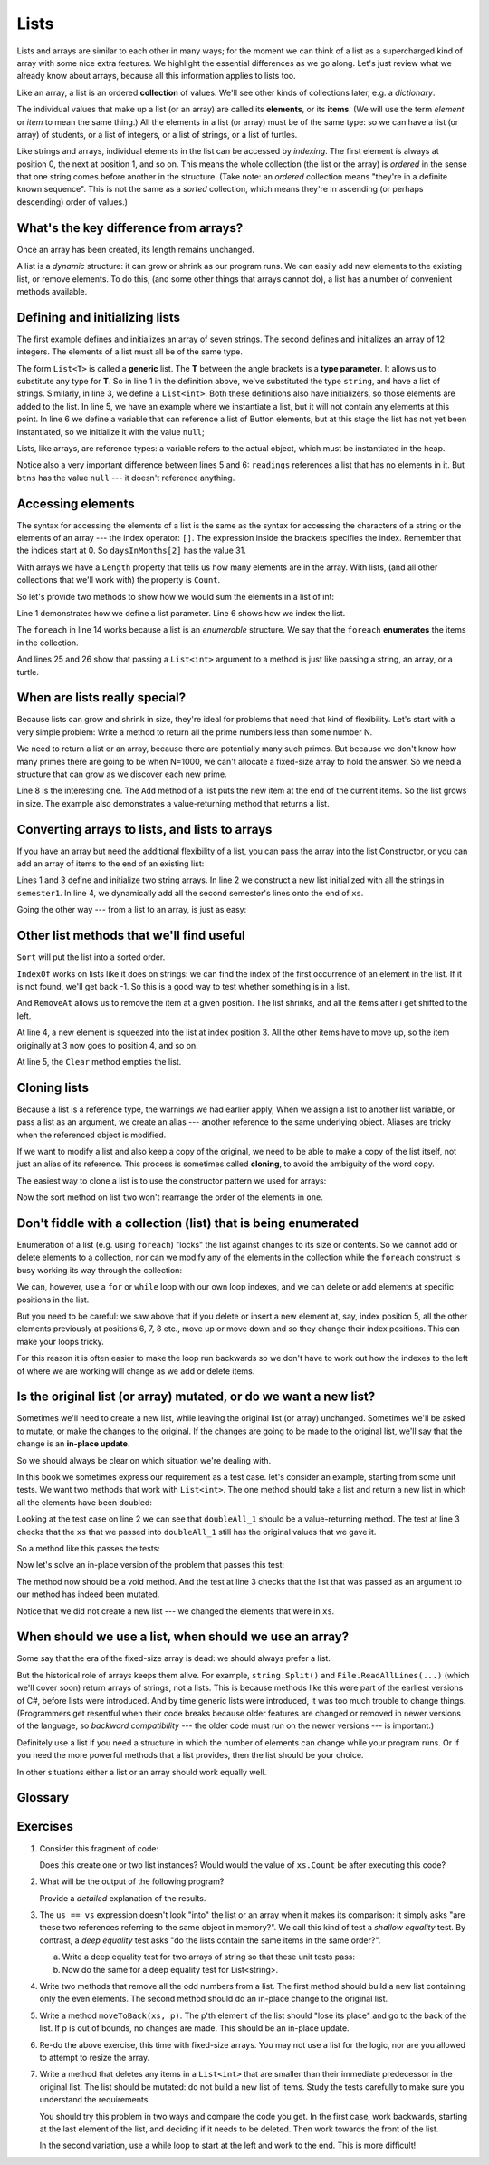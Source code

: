 
..  Copyright (C) Peter Wentworth under a Creative Commons BY-NC-SA Licence.
    See the fine print at http://creativecommons.org/licenses/by-nc-sa/3.0/ 
    
.. index:: list, element, item, collection    
    
Lists
=====


Lists and arrays are similar to each other in many
ways; for the moment we can think of a list as a supercharged kind of array with some nice extra features.
We highlight the essential differences as we go along.   Let's just review what we already 
know about arrays, because all this information applies to lists too.

Like an array, a list is an ordered **collection** of values.  We'll see other kinds of collections
later, e.g. a *dictionary*.

The individual values that make up a list (or an array) are called its **elements**, or its **items**. 
(We will use the term `element` or `item` to mean the same thing.)  All the elements in a list
(or array) must be of the same type: so we can have a list (or array) of students, or a list of integers,
or a list of strings, or a list of turtles. 

Like strings and arrays, individual elements in the list can be accessed by *indexing*.  The first
element is always at position 0, the next at position 1, and so on.  This means the whole
collection (the list or the array) is *ordered* in the sense that one string comes before
another in the structure.  (Take note: an *ordered* collection means "they're in a definite known
sequence".  This is not the same as a *sorted* collection, which means they're in ascending
(or perhaps descending) order of values.)


What's the key difference from arrays?
--------------------------------------

Once an array has been created, its length remains unchanged.

A list is a *dynamic* structure: it can grow or shrink as our program runs.  We can easily
add new elements to the existing list, or remove elements.   To do this, (and some other things
that arrays cannot do), a list has a number of convenient methods available.


Defining and initializing lists
-------------------------------

.. sourcecode:: csharp
    :linenos:
    
    List<string> weekdayNames = new List<string>() { "Sun", "Mon", "Tue", "Wed", 
                                                           "Thur", "Fri", "Sat" };
    List<int> daysInMonths = new List<int>() { 31, 28, 31, 30, 31, 30, 
                                               31, 31, 30, 31, 30, 31 };
    List<double> readings = new List<double>();
    List<Button> btns = null;

The first example defines and initializes an array of seven strings. 
The second defines and initializes an array of 12
integers. The elements of a list must all be of the same type.   

The form ``List<T>`` is called a **generic** list.  The **T** between the angle brackets 
is a **type parameter**.  It allows us to substitute any type for **T**.  So in line 1 in the definition above, we've
substituted the type ``string``, and have a list of strings.  Similarly, in line 3, we define
a ``List<int>``.   Both these definitions also have initializers, so those elements are added
to the list.   In line 5, we have an example where we instantiate a list, but it will not
contain any elements at this point.  In line 6 we define a variable that can reference a 
list of Button elements, but at this stage the list has not yet been instantiated, so we
initialize it with the value ``null``;

Lists, like arrays, are reference types: a variable refers to the actual object, which must be
instantiated in the heap.

Notice also a very important difference between lines 5 and 6:  ``readings`` references a list that
has no elements in it.   But ``btns`` has the value ``null`` --- it doesn't reference anything.

.. index:: list traversal, index operator

Accessing elements
------------------

The syntax for accessing the elements of a list is the same as the syntax for
accessing the characters of a string or the elements of an array --- 
the index operator: ``[]``. The expression inside the brackets specifies
the index. Remember that the indices start at 0.  So ``daysInMonths[2]``
has the value 31.

With arrays we have a ``Length`` property that tells us how many elements are
in the array.  With lists, (and all other collections that we'll work with) 
the property is ``Count``.

So let's provide two methods to show how we would sum the elements in a list of int:


.. sourcecode:: csharp
    :linenos:
    
    private int sumList1(List<int> xs)
    {
        int sum = 0;
        for (int i = 0; i < xs.Count; i++)
        {
            sum += xs[i];
        }
        return sum;
    }

    private int sumList2(List<int> xs)
    {
        int sum = 0;
        foreach (int x in xs)
        {
            sum += x;
        }
        return sum;
    }

    private void button1_Click(object sender, RoutedEventArgs e)
    {
        List<int> daysInMonths = new List<int>() { 31, 28, 31, 30, 31, 30,
                                                   31, 31, 30, 31, 30, 31 };
        int v1 = sumList1(daysInMonths);
        int v2 = sumList2(daysInMonths);
        Tester.TestEq(v1, v2);
    }
        
Line 1 demonstrates how we define a list parameter.  Line 6 shows how we index the list.  

The ``foreach`` in line 14 works because a list is an *enumerable* structure.  We say
that the ``foreach`` **enumerates** the items in the collection. 

And lines 25 and 26 show that passing a ``List<int>`` argument to a method is just like passing a string,
an array, or a turtle.

When are lists really special?
------------------------------

Because lists can grow and shrink in size, they're ideal for problems that need that kind
of flexibility.   Let's start with a very simple problem:  Write a method to return all
the prime numbers less than some number N.   

We need to return a list or an array, because there are potentially many such primes.  But because we
don't know how many primes there are going to be when N=1000, we can't allocate a fixed-size array to
hold the answer. So we need a structure that can grow as we discover each new prime.  

.. sourcecode:: csharp
    :linenos:
    
    private List<int> findPrimesLessThan(int N)
    {
        List<int> results = new List<int>();
        for (int i=2; i<N; i++) 
        {
             if (isPrime(i))
             {   
                 results.Add(i);
             }
        }
        return results;
    }

Line 8 is the interesting one.  The ``Add`` method of a list puts the new item at the end of the current 
items.  So the list grows in size.  The example also demonstrates a value-returning method that 
returns a list. 

Converting arrays to lists, and lists to arrays
-----------------------------------------------

If you have an array but need the additional flexibility of a list,
you can pass the array into the list Constructor, or you can add
an array of items to the end of an existing list:

.. sourcecode:: csharp
    :linenos:
    
    string[] semester1 = {"Jan", "Feb", "Mar", "Apr", "May", "June"};
    List<string> xs = new List<string>(semester1);
    string[] semester2 = {"July", "Aug", "Sep", "Oct", "Nov", "Dec"};
    xs.AddRange(semester2);

    MessageBox.Show(string.Format("There are {0} strings in xs", xs.Count));
        
Lines 1 and 3 define and initialize two string arrays. 
In line 2 we construct a new list initialized with all the strings
in ``semester1``.   In line 4, we dynamically add all the second semester's
lines onto the end of ``xs``.

Going the other way --- from a list to an array, is just as easy:

.. sourcecode:: csharp
    :linenos:

    string[] allTheMonths =  xs.ToArray();
 

Other list methods that we'll find useful
-----------------------------------------

.. sourcecode:: csharp
    :linenos:
    
    xs.Sort();
    int i = xs.IndexOf("rotten");
    xs.RemoveAt(i);
    xs.Insert(3, "potato");
    xs.Clear();
    
``Sort`` will put the list into a sorted order.          
        
``IndexOf`` works on lists like it does on strings: we can find the
index of the first occurrence of an element in the list.  If it is not
found, we'll get back -1.  So this is a good way to test whether something
is in a list.   

And ``RemoveAt`` allows us to remove the item at a given position.  The list shrinks,
and all the items after i get shifted to the left.  

At line 4, a new element is squeezed into the list at index position 3.  All the other
items have to move up, so the item originally at 3 now goes to position 4, and so on.

At line 5, the ``Clear`` method empties the list.
  
Cloning lists
-------------

Because a list is a reference type, the warnings we had earlier apply,  When
we assign a list to another list variable, or pass a list as an argument, we
create an alias --- another reference to the same underlying object.   Aliases
are tricky when the referenced object is modified.

If we want to modify a list and also keep a copy of the original, we need to be
able to make a copy of the list itself, not just an alias of its reference. 
This process is sometimes called **cloning**, to avoid the ambiguity of the word copy.

The easiest way to clone a list is to use the constructor pattern we used 
for arrays:

.. sourcecode:: csharp
    :linenos:
    
    List<string> one =  ....;
    ...
    List<string> two = new List<string>(one);
    two.Sort();
        
Now the sort method on list ``two`` won't rearrange the order of the elements in ``one``.
        
Don't fiddle with a collection (list) that is being enumerated
--------------------------------------------------------------

Enumeration of a list (e.g. using ``foreach``) "locks" the
list against changes to its size or contents.  So we cannot add or 
delete elements to a collection, nor can we modify any of the elements in
the collection while the ``foreach`` construct
is busy working its way through the collection:
 
.. sourcecode:: csharp
    :linenos:
    :emphasize-lines: 5
    
    foreach (int d in daysInMonths)
    {
        if (...) 
        {    // Add a 13th month to our year, with 25 days.
             daysInMonths.Add(25); // Will give an error
        }
    }      
        
We can, however, use a ``for`` or ``while`` loop with our
own loop indexes, and we can delete or add elements at specific
positions in the list.   

But you need to be careful: we saw above that if you delete or
insert a new element at, say, index position 5, all the other elements 
previously at positions 6, 7, 8 etc., move up or move down and so they 
change their index positions.  This can make your loops tricky.


For this reason it is often easier to make the loop run backwards 
so we don't have
to work out how the indexes to the left of where we are working
will change as we add or delete items.
        
        
Is the original list (or array) mutated, or do we want a new list?
------------------------------------------------------------------

Sometimes we'll need to create a new list, while leaving
the original list (or array) unchanged. Sometimes we'll be asked
to mutate, or make the changes to the original.  If the changes
are going to be made to the original list, we'll say that the
change is an **in-place update**.

So we should always be clear on which situation we're dealing with.

In this book we sometimes express our requirement as a test case.  let's
consider an example, starting from some unit tests.  We want two methods
that work with ``List<int>``.  The one method should take a list and return
a new list in which all the elements have been doubled:

.. sourcecode:: csharp
    :linenos:
    
    List<int> xs = new List<int>() { 3, 5, 4, 7, 2 };      
    Tester.TestEq(doubleAll_1(xs), new List<int>() { 6, 10, 8, 14, 4 });
    Tester.TestEq(xs, new List<int>() { 3, 5, 4, 7, 2 });

Looking at the test case on line 2 we can see that ``doubleAll_1`` should be a
value-returning method.  The test at line 3 checks that the ``xs`` that we passed
into ``doubleAll_1`` still has the original values that we gave it. 

So a method like this passes the tests:

.. sourcecode:: csharp
    :linenos:
    
    private List<int> doubleAll_1(List<int> xs)
    {
        List<int> result = new List<int>();
        foreach (int x in xs)
        {
            result.Add(2*x);
        }
        return result;
    }
        
Now let's solve an in-place version of the problem that passes this test:

.. sourcecode:: csharp
    :linenos:

    List<int> ys = new List<int>() { 3, 5, 4, 7, 2 };  
    doubleAll_2(ys);
    Tester.TestEq(ys, new List<int>() { 6, 10, 8, 14, 4 });

The method now should be a void method. And the test at line
3 checks that the list that was passed as an argument to our 
method has indeed been mutated.
               
.. sourcecode:: csharp
    :linenos:
    
    private void doubleAll_2(List<int> xs)
    {
        for (int i=0; i < xs.Count; i++) 
        {
            xs[i] *= 2;
        }
    }
        
Notice that we did not create a new list --- we changed the 
elements that were in ``xs``.

When should we use a list, when should we use an array?
-------------------------------------------------------

Some say that the era of the fixed-size array is dead: we should always prefer a list. 

But the historical role of arrays keeps them alive.  For example,
``string.Split()`` and ``File.ReadAllLines(...)`` (which we'll cover soon)
return arrays of strings, not a lists.  
This is because methods like this were part of the earliest versions of C#, before
lists were introduced.  And by time generic lists were introduced, it was too much
trouble to change things.  (Programmers get resentful when their code
breaks because older features are changed or removed in newer 
versions of the language, so *backward compatibility* --- the older code must run
on the newer versions --- is important.)

Definitely use a list if you need a structure in which the number of elements can
change while your program runs.  Or if you need the more powerful methods that a
list provides, then the list should be your choice. 

In other situations either a list or an array should work equally well.  


Glossary
--------

.. glossary::


    alias
        Multiple variables that contain references to the same object.

    clone
        To create a new object that has the same value as an existing object.
        Copying a reference creates an alias but doesn't clone the object.
    
    collection
        A collection of elements is stored in a single structure.  So far we've seen
        arrays and lists.  Both are collections.
        
    dynamic data structure
        A way to organize data that changes it shape or size over time.  
        A List in C# is a dynamic data structure that can expand or 
        contract as we add or delete items.  Arrays, by contrast, are fixed size. 
        
    enumerate
        To visit each element of a collection in turn.  The ``foreach`` loop allows
        us to enumerate a collection.

    element
        One of the values in a list (or other sequence, like an array). The bracket operator
        selects elements of a list.  Also called an *item*.
        
    generic
        General, or able to work with many different types.  The type ``List<T>``  means
        we can have a list of any type T --- we can substitute any specific type for T.

    index
        An integer value that indicates the position of an item in a list.
        Indexes start from 0. 
        
    in-place
        (or in-place update)  A change that is done to the original list (or collection).
        The opposite idea is that we create a new collection while leaving the original unchanged.
        
    item
        See *element*.

    list
        A collection of values, each in a specific position within the list.
 
    list traversal
        The sequential accessing of each element in a list.

    sequence
        Any of the data types that consist of an ordered collection of elements, with
        each element identified by an index.
        
    type parameter
        A type parameter is a place-holder for an actual type in a *generic* type definition.
        In C#, the type parameters occur in angle brackets, e.g. ``List<T>``.  When we specialize
        a generic type we have to provide an actual type (e.g. ``int``, ``string``, ``Turtle``),
        in our definition, e.g.  ``List<string> myFriends;``

        
Exercises
---------

#. Consider this fragment of code: 

   .. sourcecode:: csharp
        :linenos:
        
        List<int> xs = new List<int>();
        List<int> ys = xs; 
        ys.Add(42);
   
   Does this create one or two list instances?  Would 
   would the value of ``xs.Count`` be after executing this code?
   
#. What will be the output of the following program?

   .. sourcecode:: csharp
        :linenos:
    
        string[] us = { "I", "am", "not", "a", "crook" };
        string[] vs = { "I", "am", "not", "a", "crook" };
        Console.WriteLine("Test 1: {0}",  us == vs);
        us = vs;
        Console.WriteLine("Test 2: {0}", us == vs);

   Provide a *detailed* explanation of the results.
   
#. The ``us == vs`` expression doesn't look "into" the list or an array
   when it makes its comparison:   it simply asks
   "are these two references referring to the same object in memory?".  We
   call this kind of test a *shallow equality* test.  By contrast, a *deep
   equality* test asks "do the lists contain the same items in the same order?". 
   
   a) Write a deep equality test for two arrays of string 
      so that these unit tests pass:
      
      .. sourcecode:: csharp
        :linenos:
      
        string[] us = { "I", "am", "not", "a", "crook" };
        string[] vs = { "I", "am", "not", "a", "crook" };
        string[] ws = { "I", "am", "a", "crook" };
        string[] xs = { "I", "am", "not", "a", "cowboy" };
        Tester.TestEq(myEquals(us, vs),  true);
        Tester.TestEq(myEquals(us, ws),  false);
        Tester.TestEq(myEquals(us, xs),  false);
        Tester.TestEq(myEquals(xs, xs),  true);
        
   b) Now do the same for a deep equality test for List<string>.
        
   
#. Write two methods that remove all the odd numbers from a list.
   The first method should build a new list containing only the even elements.
   The second method should do an in-place change to the original list.

   .. sourcecode:: csharp
        :linenos:

        List<int> xs = new List<int>() { 3,5,4,7,2 };  
        Tester.TestEq(removeOdds_1(xs), new List<int>() {4, 2});
        Tester.TestEq(removeOdds_1(new List<int>() {}), new List<int>() {});
        Tester.TestEq(xs, new List<int>() { 3,5,4,7,2 });
        
        removeOdds_2(xs);
        Tester.TestEq(xs, new List<int>() {4, 2});
        
        List<int> ys = new List<int>() { 3, 5, 7, 9, 11, 13, 15};
        removeOdds_2(ys);
        Tester.TestEq(ys, new List<int>() { });
        
#. Write a method ``moveToBack(xs, p)``.  The p'th element of the
   list should "lose its place" and go to the back of the list.  
   If p is out of bounds, no changes are made.  This should be an in-place update.

   .. sourcecode:: csharp
        :linenos:

        List<int> xs = new List<int>() { 30,50,40,70,20 };  
        moveToBack(xs, 2);         // move element at position 2 to the back
        Tester.TestEq(xs, new List<int>() { 30,50,70,20,40 });
        moveToBack(xs, 0);
        moveToBack(xs, -1);
        moveToBack(xs, 4);
        moveToBack(xs, 5);
        moveToBack(xs, 2);
        Tester.TestEq(xs, new List<int>(){ 50,70,40,30,20});
  
#. Re-do the above exercise, this time with fixed-size arrays.  You may not
   use a list for the logic, nor are you allowed to attempt to resize the array.

#. Write a method that deletes any items in a ``List<int>`` that are
   smaller than their immediate predecessor in the original list.
   The list should be mutated: do not build a new list of items.
   Study the tests carefully to make sure you understand
   the requirements.
   
   You should try this problem in two ways and compare the code you get. In the
   first case, work backwards, starting at the last element of the list, and
   deciding if it needs to be deleted.  Then work towards the front of the list.
 
   In the second variation, use a while loop to start at the left and work to the end.
   This is more difficult!
   
   .. sourcecode:: csharp
        :linenos:
        
        List<int> xs = new List<int>() { 12, 16, 14, 14, 16, 18, 11, 9, 12, 4, 2 };       
        deleteSmallerSuccessors(xs);
        Tester.TestEq(xs, new List<int>() { 12, 16, 14, 16, 18, 12 });
        deleteSmallerSuccessors(xs);
        Tester.TestEq(xs, new List<int>() { 12, 16, 16, 18 });

     



